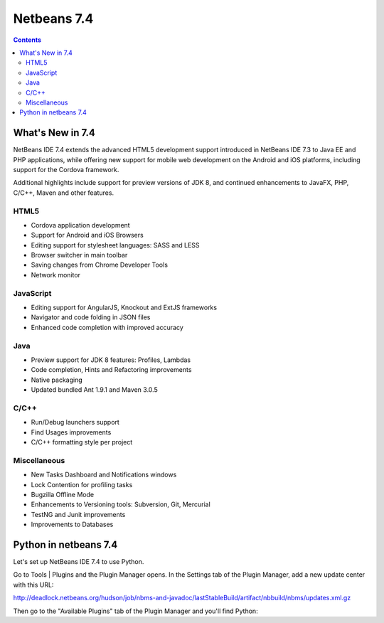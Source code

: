 ﻿
.. index::
   pair: Netbeans; 7.4

.. _netbeans_7.4:

===========================================
Netbeans 7.4
===========================================


.. seealso::

   - http://netbeans.org/community/releases/74/index.html
   - http://netbeans.org/community/releases/74/relnotes.html
   - http://wiki.netbeans.org/NewAndNoteworthyNB74


.. contents::
   :depth: 3

What's New in 7.4
=======================

NetBeans IDE 7.4 extends the advanced HTML5 development support introduced in 
NetBeans IDE 7.3 to Java EE and PHP applications, while offering new support 
for mobile web development on the Android and iOS platforms, including support 
for the Cordova framework. 

Additional highlights include support for preview versions of JDK 8, and continued 
enhancements to JavaFX, PHP, C/C++, Maven and other features.


HTML5
------

- Cordova application development
- Support for Android and iOS Browsers
- Editing support for stylesheet languages: SASS and LESS
- Browser switcher in main toolbar
- Saving changes from Chrome Developer Tools
- Network monitor

JavaScript
-----------

- Editing support for AngularJS, Knockout and ExtJS frameworks
- Navigator and code folding in JSON files
- Enhanced code completion with improved accuracy


Java
-----

- Preview support for JDK 8 features: Profiles, Lambdas
- Code completion, Hints and Refactoring improvements 
- Native packaging
- Updated bundled Ant 1.9.1 and Maven 3.0.5

C/C++
-----

- Run/Debug launchers support
- Find Usages improvements
- C/C++ formatting style per project

Miscellaneous
-------------

- New Tasks Dashboard and Notifications windows
- Lock Contention for profiling tasks
- Bugzilla Offline Mode
- Enhancements to Versioning tools: Subversion, Git, Mercurial
- TestNG and Junit improvements
- Improvements to Databases


Python in netbeans 7.4
=======================

.. seealso::

   - https://blogs.oracle.com/geertjan/entry/python_in_netbeans_ide_71
   - http://deadlock.netbeans.org/hudson/job/nbms-and-javadoc/lastStableBuild/artifact/nbbuild/nbms/updates.xml.gz
   
   
Let's set up NetBeans IDE 7.4 to use Python.

Go to Tools | Plugins and the Plugin Manager opens. In the Settings tab of the 
Plugin Manager, add a new update center with this URL:

http://deadlock.netbeans.org/hudson/job/nbms-and-javadoc/lastStableBuild/artifact/nbbuild/nbms/updates.xml.gz

Then go to the "Available Plugins" tab of the Plugin Manager and you'll find Python:   


